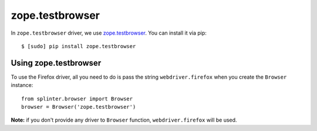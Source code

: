 .. meta::
    :description: How to use splinter with zope.testbrowser
    :keywords: splinter, python, tutorial, how to install, installation, zope, testbrowser, zope.testbrowser

++++++++++++++++
zope.testbrowser
++++++++++++++++

In ``zope.testbrowser`` driver, we use `zope.testbrowser <http://pypi.python.org/pypi/zope.testbrowser>`_. You can install it via pip:

.. highlight:: bash

::

    $ [sudo] pip install zope.testbrowser

Using zope.testbrowser
----------------------

To use the Firefox driver, all you need to do is pass the string ``webdriver.firefox`` when you create
the ``Browser`` instance:

.. highlight:: python

::

    from splinter.browser import Browser
    browser = Browser('zope.testbrowser')

**Note:** if you don't provide any driver to ``Browser`` function, ``webdriver.firefox`` will be used.
